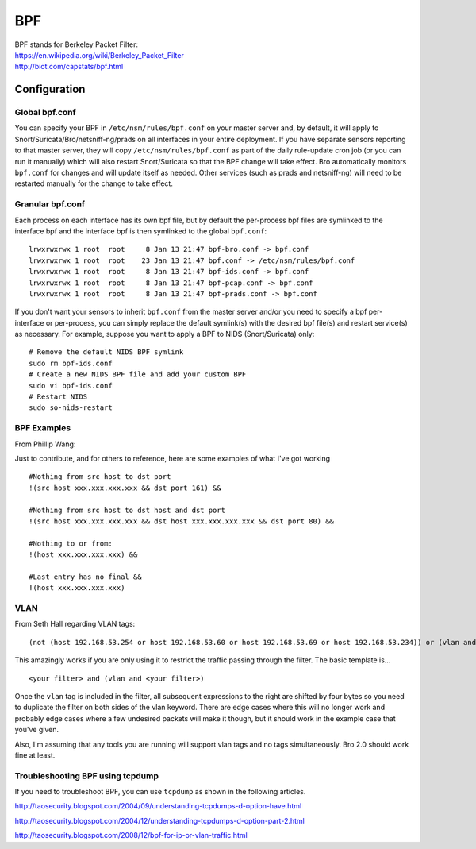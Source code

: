 BPF
===

| BPF stands for Berkeley Packet Filter:
| https://en.wikipedia.org/wiki/Berkeley_Packet_Filter
| http://biot.com/capstats/bpf.html

Configuration
-------------

Global bpf.conf
~~~~~~~~~~~~~~~

You can specify your BPF in ``/etc/nsm/rules/bpf.conf`` on your master
server and, by default, it will apply to
Snort/Suricata/Bro/netsniff-ng/prads on all interfaces in your entire
deployment. If you have separate sensors reporting to that master
server, they will copy ``/etc/nsm/rules/bpf.conf`` as part of the daily
rule-update cron job (or you can run it manually) which will also
restart Snort/Suricata so that the BPF change will take effect. Bro
automatically monitors ``bpf.conf`` for changes and will update itself
as needed. Other services (such as prads and netsniff-ng) will need to
be restarted manually for the change to take effect.

Granular bpf.conf
~~~~~~~~~~~~~~~~~

Each process on each interface has its own bpf file, but by default the
per-process bpf files are symlinked to the interface bpf and the
interface bpf is then symlinked to the global ``bpf.conf``:

::

    lrwxrwxrwx 1 root  root     8 Jan 13 21:47 bpf-bro.conf -> bpf.conf
    lrwxrwxrwx 1 root  root    23 Jan 13 21:47 bpf.conf -> /etc/nsm/rules/bpf.conf
    lrwxrwxrwx 1 root  root     8 Jan 13 21:47 bpf-ids.conf -> bpf.conf
    lrwxrwxrwx 1 root  root     8 Jan 13 21:47 bpf-pcap.conf -> bpf.conf
    lrwxrwxrwx 1 root  root     8 Jan 13 21:47 bpf-prads.conf -> bpf.conf

If you don't want your sensors to inherit ``bpf.conf`` from the master
server and/or you need to specify a bpf per-interface or per-process,
you can simply replace the default symlink(s) with the desired bpf
file(s) and restart service(s) as necessary. For example, suppose you
want to apply a BPF to NIDS (Snort/Suricata) only:

::

    # Remove the default NIDS BPF symlink
    sudo rm bpf-ids.conf
    # Create a new NIDS BPF file and add your custom BPF
    sudo vi bpf-ids.conf
    # Restart NIDS
    sudo so-nids-restart


BPF Examples
~~~~~~~~~~~~

From Phillip Wang:

Just to contribute, and for others to reference, here are some examples
of what I've got working

::

    #Nothing from src host to dst port
    !(src host xxx.xxx.xxx.xxx && dst port 161) &&

    #Nothing from src host to dst host and dst port
    !(src host xxx.xxx.xxx.xxx && dst host xxx.xxx.xxx.xxx && dst port 80) &&

    #Nothing to or from:
    !(host xxx.xxx.xxx.xxx) &&

    #Last entry has no final &&
    !(host xxx.xxx.xxx.xxx)

VLAN
~~~~
From Seth Hall regarding VLAN tags:

::

    (not (host 192.168.53.254 or host 192.168.53.60 or host 192.168.53.69 or host 192.168.53.234)) or (vlan and (not (host 192.168.53.254 or host 192.168.53.60 or host 192.168.53.69 or host 192.168.53.234)))

This amazingly works if you are only using it to restrict the traffic
passing through the filter. The basic template is…

::

    <your filter> and (vlan and <your filter>)

Once the ``vlan`` tag is included in the filter, all subsequent
expressions to the right are shifted by four bytes so you need to
duplicate the filter on both sides of the vlan keyword. There are edge
cases where this will no longer work and probably edge cases where a few
undesired packets will make it though, but it should work in the example
case that you've given.

Also, I'm assuming that any tools you are running will support vlan tags
and no tags simultaneously. Bro 2.0 should work fine at least.

Troubleshooting BPF using tcpdump
~~~~~~~~~~~~~~~~~~~~~~~~~~~~~~~~~
If you need to troubleshoot BPF, you can use ``tcpdump`` as shown in the following articles.

http://taosecurity.blogspot.com/2004/09/understanding-tcpdumps-d-option-have.html

http://taosecurity.blogspot.com/2004/12/understanding-tcpdumps-d-option-part-2.html

http://taosecurity.blogspot.com/2008/12/bpf-for-ip-or-vlan-traffic.html
